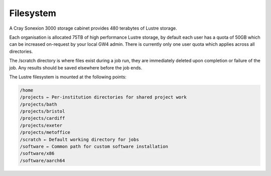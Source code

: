 Filesystem
##########

A Cray Sonexion 3000 storage cabinet provides 480 terabytes of Lustre storage.

Each organisation is allocated 75TB of high performance Lustre storage, by default each user has a quota of 50GB which can be increased on-request by your local GW4 admin. There is currently only one user quota which applies across all directories.

The /scratch directory is where files exist during a job run, they are immediately deleted upon completion or failure of the job. Any results should be saved elsewhere before the job ends.

The Lustre filesystem is mounted at the following points:

.. code-block:: text
 
 /home
 /projects ← Per-institution directories for shared project work
 /projects/bath
 /projects/bristol
 /projects/cardiff
 /projects/exeter
 /projects/metoffice
 /scratch ← Default working directory for jobs
 /software ← Common path for custom software installation
 /software/x86
 /software/aarch64

